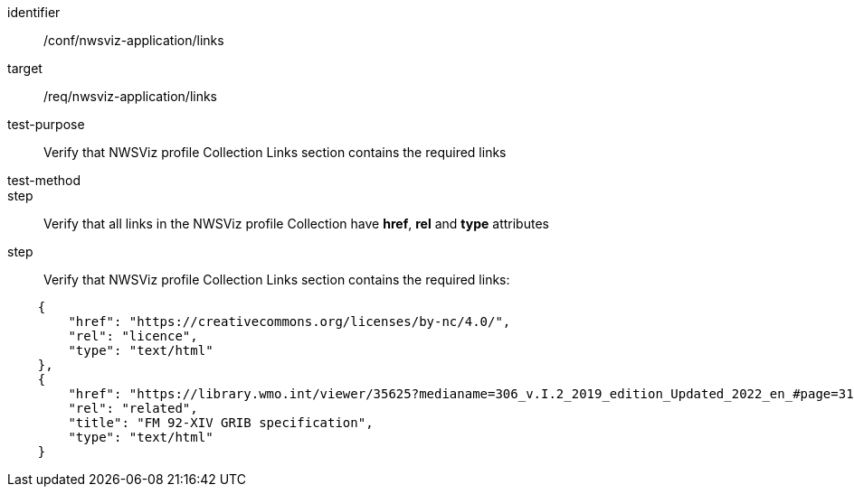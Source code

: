 [[ats_nwsviz-application_links]]
[abstract_test]
====
[%metadata]
identifier:: /conf/nwsviz-application/links
target:: /req/nwsviz-application/links
test-purpose:: Verify that NWSViz profile Collection Links section contains the required links
test-method::
step:: Verify that all links in the NWSViz profile Collection have *href*, *rel* and *type* attributes 
step:: Verify that NWSViz profile Collection Links section contains the required links:

[source,JSON]
----

    {
        "href": "https://creativecommons.org/licenses/by-nc/4.0/",
        "rel": "licence",
        "type": "text/html"
    },
    {
        "href": "https://library.wmo.int/viewer/35625?medianame=306_v.I.2_2019_edition_Updated_2022_en_#page=31&viewer=picture",
        "rel": "related",
        "title": "FM 92-XIV GRIB specification",
        "type": "text/html"
    }

----

====